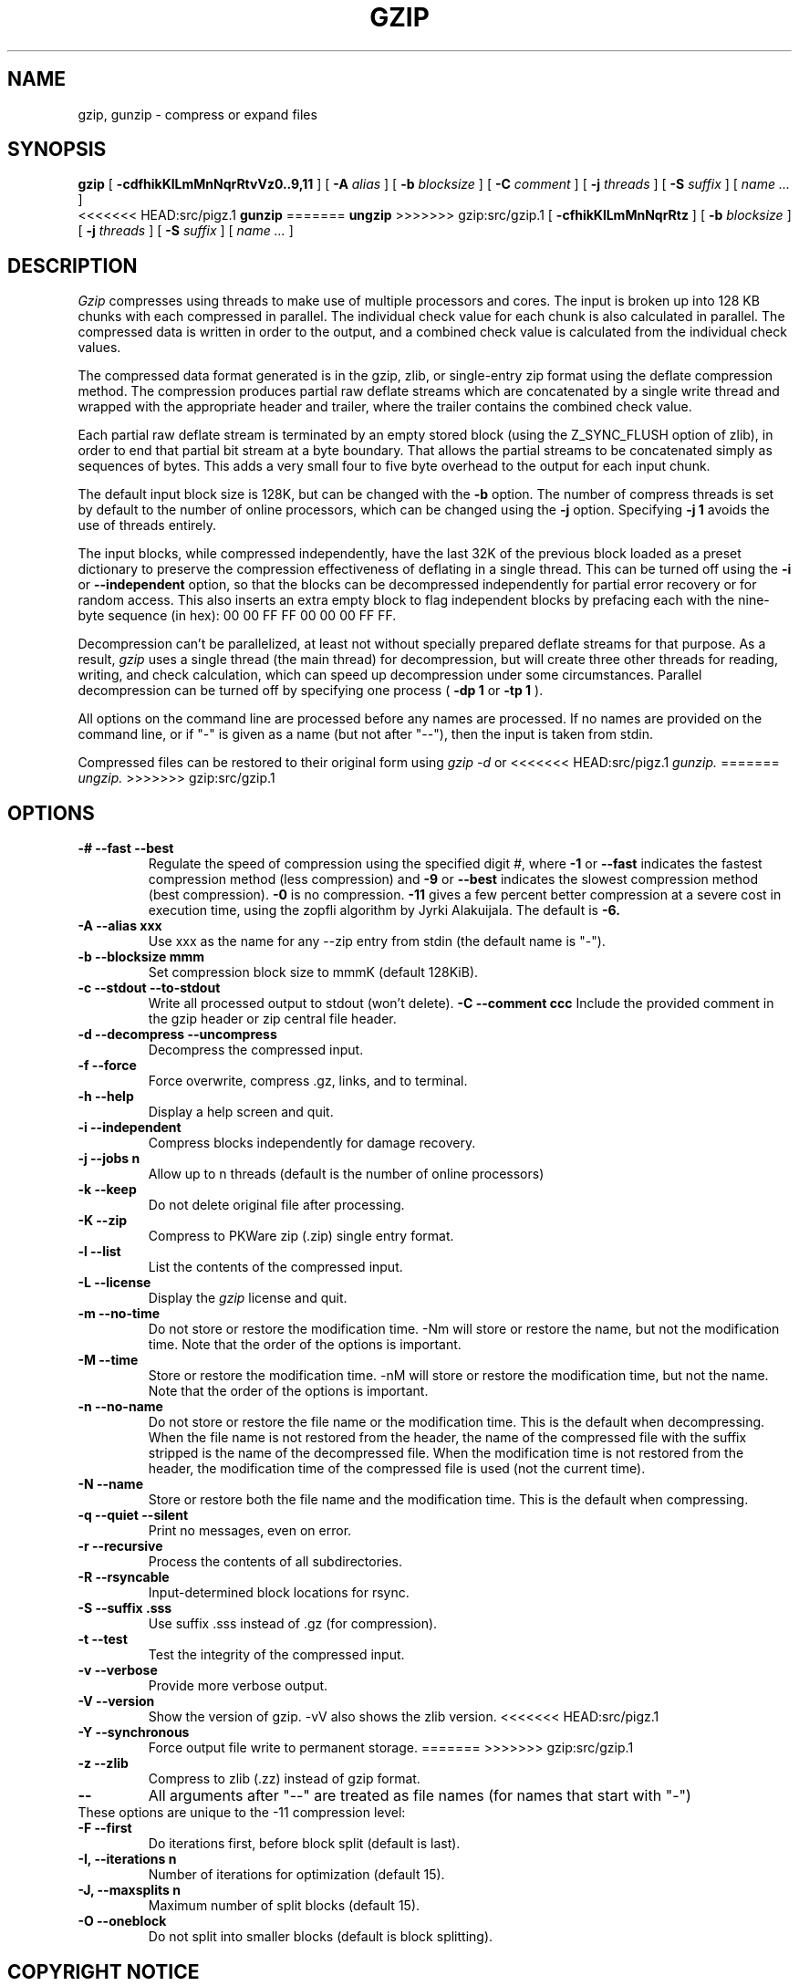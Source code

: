 .TH GZIP 1 "December 26, 2017"
.SH NAME
gzip, gunzip \- compress or expand files
.SH SYNOPSIS
.ll +8
.B gzip
.RB [ " \-cdfhikKlLmMnNqrRtvVz0..9,11 " ]
[
.B -A
.I alias
]
[
.B -b
.I blocksize
]
[
.B -C
.I comment
]
[
.B -j
.I threads
]
[
.B -S
.I suffix
]
[
.I "name \&..."
]
.ll -8
.br
<<<<<<< HEAD:src/pigz.1
.B gunzip
=======
.B ungzip
>>>>>>> gzip:src/gzip.1
.RB [ " \-cfhikKlLmMnNqrRtz " ]
[
.B -b
.I blocksize
]
[
.B -j
.I threads
]
[
.B -S
.I suffix
]
[
.I "name \&..."
]
.SH DESCRIPTION
.I Gzip
compresses using threads to make use of multiple processors and cores.
The input is broken up into 128 KB chunks with each compressed in parallel.
The individual check value for each chunk is also calculated in parallel.
The compressed data is written in order to the output, and a combined check
value is calculated from the individual check values.
.PP
The compressed data format generated is in the gzip, zlib, or single-entry
zip format using the deflate compression method.  The compression produces
partial raw deflate streams which are concatenated by a single write thread
and wrapped with the appropriate header and trailer, where the trailer
contains the combined check value.
.PP
Each partial raw deflate stream is terminated by an empty stored block
(using the Z_SYNC_FLUSH option of zlib), in order to end that partial bit
stream at a byte boundary.  That allows the partial streams to be
concatenated simply as sequences of bytes.  This adds a very small four to
five byte overhead to the output for each input chunk.
.PP
The default input block size is 128K, but can be changed with the
.B -b
option.  The number of compress threads is set by default to the number
of online processors,
which can be changed using the
.B -j
option.  Specifying
.B -j 1
avoids the use of threads entirely.
.PP
The input blocks, while compressed independently, have the last 32K of the
previous block loaded as a preset dictionary to preserve the compression
effectiveness of deflating in a single thread.  This can be turned off using
the
.B -i
or
.B --independent
option, so that the blocks can be decompressed
independently for partial error recovery or for random access. This also
inserts an extra empty block to flag independent blocks by prefacing
each with the nine-byte sequence (in hex): 00 00 FF FF 00 00 00 FF FF.
.PP
Decompression can't be parallelized, at least not without specially prepared
deflate streams for that purpose.  As a result,
.I gzip
uses a single thread
(the main thread) for decompression, but will create three other threads for
reading, writing, and check calculation, which can speed up decompression
under some circumstances.  Parallel decompression can be turned off by
specifying one process
(
.B -dp 1
or
.B -tp 1
).
.PP
All options on the command line are processed before any names are processed.
If no names are provided on the command line, or if "-" is given as a name (but
not after "--"), then the input is taken from stdin.
.PP
Compressed files can be restored to their original form using
.I gzip -d
or
<<<<<<< HEAD:src/pigz.1
.I gunzip.
=======
.I ungzip.
>>>>>>> gzip:src/gzip.1

.SH OPTIONS
.TP
.B -# --fast --best
Regulate the speed of compression using the specified digit
.IR # ,
where
.B \-1
or
.B \-\-fast
indicates the fastest compression method (less compression)
and
.B \-9
or
.B \-\-best
indicates the slowest compression method (best compression).
.B -0
is no compression.
.B \-11
gives a few percent better compression at a severe cost in execution time,
using the zopfli algorithm by Jyrki Alakuijala.
The default is
.B \-6.
.TP
.B -A --alias xxx
Use xxx as the name for any --zip entry from stdin (the default name is "-").
.TP
.B -b --blocksize mmm
Set compression block size to mmmK (default 128KiB).
.TP
.B -c --stdout --to-stdout
Write all processed output to stdout (won't delete).
.B -C --comment ccc
Include the provided comment in the gzip header or zip central file header.
.TP
.B -d --decompress --uncompress
Decompress the compressed input.
.TP
.B -f --force
Force overwrite, compress .gz, links, and to terminal.
.TP
.B -h --help
Display a help screen and quit.
.TP
.B -i --independent
Compress blocks independently for damage recovery.
.TP
.B -j --jobs n
Allow up to n threads (default is the number of online processors)
.TP
.B -k --keep
Do not delete original file after processing.
.TP
.B -K --zip
Compress to PKWare zip (.zip) single entry format.
.TP
.B -l --list
List the contents of the compressed input.
.TP
.B -L --license
Display the
.I gzip
license and quit.
.TP
.B -m --no-time
Do not store or restore the modification time. -Nm will store or restore the
name, but not the modification time. Note that the order of the options is
important.
.TP
.B -M --time
Store or restore the modification time. -nM will store or restore the
modification time, but not the name. Note that the order of the options is
important.
.TP
.B -n --no-name
Do not store or restore the file name or the modification time. This is the
default when decompressing. When the file name is not restored from the header,
the name of the compressed file with the suffix stripped is the name of the
decompressed file. When the modification time is not restored from the header,
the modification time of the compressed file is used (not the current time).
.TP
.B -N --name
Store or restore both the file name and the modification time. This is the
default when compressing.
.TP
.B -q --quiet --silent
Print no messages, even on error.
.TP
.B -r --recursive
Process the contents of all subdirectories.
.TP
.B -R --rsyncable
Input-determined block locations for rsync.
.TP
.B -S --suffix .sss
Use suffix .sss instead of .gz (for compression).
.TP
.B -t --test
Test the integrity of the compressed input.
.TP
.B -v --verbose
Provide more verbose output.
.TP
.B -V --version
Show the version of gzip. -vV also shows the zlib version.
<<<<<<< HEAD:src/pigz.1
.TP
.B -Y  --synchronous
Force output file write to permanent storage.
=======
>>>>>>> gzip:src/gzip.1
.TP
.B -z --zlib
Compress to zlib (.zz) instead of gzip format.
.TP
.B --
All arguments after "--" are treated as file names (for names that start with "-")
.TP
These options are unique to the -11 compression level:
.TP
.B -F  --first
Do iterations first, before block split (default is last).
.TP
.B -I, --iterations n
Number of iterations for optimization (default 15).
.TP
.B -J, --maxsplits n
Maximum number of split blocks (default 15).
.TP
.B -O  --oneblock
Do not split into smaller blocks (default is block splitting).
.SH "COPYRIGHT NOTICE"
This software is provided 'as-is', without any express or implied
warranty.  In no event will the author be held liable for any damages
arising from the use of this software.
.PP
Copyright (C) 2007-2017 Mark Adler <madler@alumni.caltech.edu>
